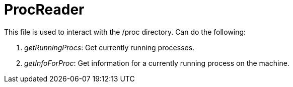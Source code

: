 = ProcReader

This file is used to interact with the /proc directory. Can do the following:

1. _getRunningProcs_: Get currently running processes.
2. _getInfoForProc_: Get information for a currently running process on the machine.

